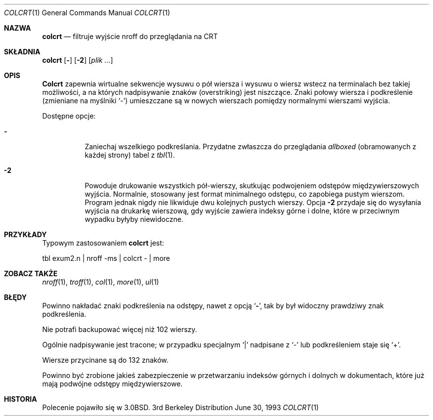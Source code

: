 .\" {PTM/WK/2000-II}
.\" Copyright (c) 1980, 1990, 1993
.\"	The Regents of the University of California.  All rights reserved.
.\"
.\" Redistribution and use in source and binary forms, with or without
.\" modification, are permitted provided that the following conditions
.\" are met:
.\" 1. Redistributions of source code must retain the above copyright
.\"    notice, this list of conditions and the following disclaimer.
.\" 2. Redistributions in binary form must reproduce the above copyright
.\"    notice, this list of conditions and the following disclaimer in the
.\"    documentation and/or other materials provided with the distribution.
.\" 3. All advertising materials mentioning features or use of this software
.\"    must display the following acknowledgement:
.\"	This product includes software developed by the University of
.\"	California, Berkeley and its contributors.
.\" 4. Neither the name of the University nor the names of its contributors
.\"    may be used to endorse or promote products derived from this software
.\"    without specific prior written permission.
.\"
.\" THIS SOFTWARE IS PROVIDED BY THE REGENTS AND CONTRIBUTORS ``AS IS'' AND
.\" ANY EXPRESS OR IMPLIED WARRANTIES, INCLUDING, BUT NOT LIMITED TO, THE
.\" IMPLIED WARRANTIES OF MERCHANTABILITY AND FITNESS FOR A PARTICULAR PURPOSE
.\" ARE DISCLAIMED.  IN NO EVENT SHALL THE REGENTS OR CONTRIBUTORS BE LIABLE
.\" FOR ANY DIRECT, INDIRECT, INCIDENTAL, SPECIAL, EXEMPLARY, OR CONSEQUENTIAL
.\" DAMAGES (INCLUDING, BUT NOT LIMITED TO, PROCUREMENT OF SUBSTITUTE GOODS
.\" OR SERVICES; LOSS OF USE, DATA, OR PROFITS; OR BUSINESS INTERRUPTION)
.\" HOWEVER CAUSED AND ON ANY THEORY OF LIABILITY, WHETHER IN CONTRACT, STRICT
.\" LIABILITY, OR TORT (INCLUDING NEGLIGENCE OR OTHERWISE) ARISING IN ANY WAY
.\" OUT OF THE USE OF THIS SOFTWARE, EVEN IF ADVISED OF THE POSSIBILITY OF
.\" SUCH DAMAGE.
.\"
.\"     @(#)colcrt.1	8.1 (Berkeley) 6/30/93
.\"
.Dd June 30, 1993
.Dt COLCRT 1
.Os BSD 3
.Sh NAZWA
.Nm colcrt
.Nd filtruje wyjście nroff do przeglądania na CRT
.Sh SKŁADNIA
.Nm colcrt
.Op Fl
.Op Fl 2
.Op Ar plik ...
.Sh OPIS
.Nm Colcrt
zapewnia wirtualne sekwencje wysuwu o pół wiersza i wysuwu o wiersz wstecz
na terminalach bez takiej możliwości, a na których nadpisywanie znaków
(overstriking) jest niszczące.
Znaki połowy wiersza i podkreślenie (zmieniane na myślniki `\-') umieszczane
są w nowych wierszach pomiędzy normalnymi wierszami wyjścia.
.Pp
Dostępne opcje:
.Bl -tag -width Ds
.It Fl
Zaniechaj wszelkiego podkreślania. Przydatne zwłaszcza do przeglądania
.Em allboxed
(obramowanych z każdej strony)
tabel z
.Xr tbl 1 .
.It Fl 2
Powoduje drukowanie wszystkich pół-wierszy, skutkując podwojeniem odstępów
międzywierszowych wyjścia. Normalnie, stosowany jest format minimalnego
odstępu, co zapobiega pustym wierszom.
Program jednak nigdy nie likwiduje dwu kolejnych pustych wierszy.
Opcja
.Fl 2
przydaje się do wysyłania wyjścia na drukarkę wierszową, gdy wyjście zawiera
indeksy górne i dolne, które w przeciwnym wypadku byłyby niewidoczne.
.El
.Sh PRZYKŁADY
Typowym zastosowaniem
.Nm colcrt
jest:
.Bd -literal
tbl exum2.n \&| nroff \-ms \&| colcrt \- \&| more
.Ed
.Sh ZOBACZ TAKŻE
.Xr nroff 1 ,
.Xr troff 1 ,
.Xr col 1 ,
.Xr more 1 ,
.Xr ul 1
.Sh BŁĘDY
Powinno nakładać znaki podkreślenia na odstępy, nawet z opcją
.Ql Fl ,
tak by był widoczny prawdziwy znak podkreślenia.
.Pp
Nie potrafi backupować więcej niż 102 wierszy.
.Pp
Ogólnie nadpisywanie jest tracone;
w przypadku specjalnym
.Ql \&|
nadpisane z
.Ql \-
lub podkreśleniem staje się
.Ql \&+ .
.Pp
Wiersze przycinane są do 132 znaków.
.Pp
Powinno być zrobione jakieś zabezpieczenie w przetwarzaniu indeksów górnych
i dolnych w dokumentach, które już mają podwójne odstępy międzywierszowe.
.Sh HISTORIA
Polecenie
.Nm
pojawiło się w 
.Bx 3.0 .
